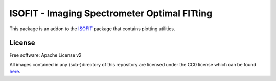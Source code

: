 =============================================
ISOFIT - Imaging Spectrometer Optimal FITting
=============================================

This package is an addon to the `ISOFIT <https://github.com/isofit/isofit>`__ package that contains plotting utilities.


License
-------
Free software: Apache License v2

All images contained in any (sub-)directory of this repository are licensed under the CC0 license which can be found
`here <https://creativecommons.org/publicdomain/zero/1.0/legalcode.txt>`__.
